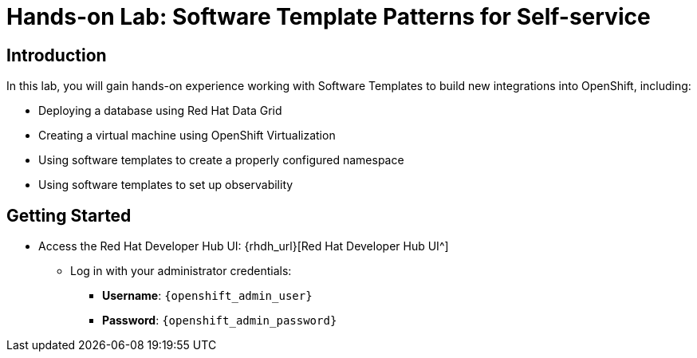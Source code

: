 = Hands-on Lab: Software Template Patterns for Self-service

[#introduction]
== Introduction

In this lab, you will gain hands-on experience working with Software Templates to build new integrations into OpenShift, including:

* Deploying a database using Red Hat Data Grid

* Creating a virtual machine using OpenShift Virtualization

* Using software templates to create a properly configured namespace

* Using software templates to set up observability

== Getting Started

* Access the Red Hat Developer Hub UI: {rhdh_url}[Red Hat Developer Hub UI^]

** Log in with your administrator credentials:

*** *Username*: `{openshift_admin_user}`
*** *Password*: `{openshift_admin_password}`
